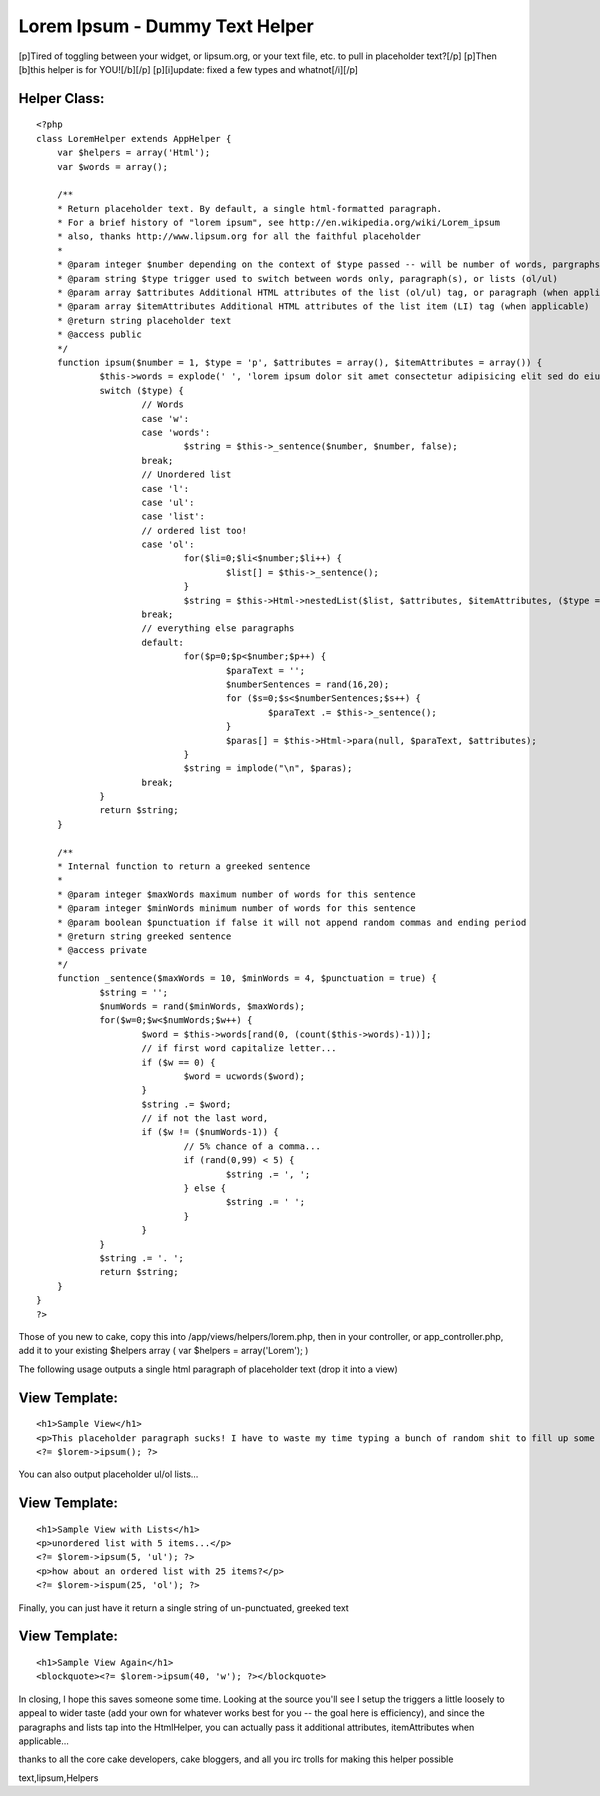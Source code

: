 Lorem Ipsum - Dummy Text Helper
===============================

[p]Tired of toggling between your widget, or lipsum.org, or your text
file, etc. to pull in placeholder text?[/p] [p]Then [b]this helper is
for YOU![/b][/p] [p][i]update: fixed a few types and whatnot[/i][/p]


Helper Class:
`````````````

::

    <?php 
    class LoremHelper extends AppHelper {
    	var $helpers = array('Html');
    	var $words = array();
    	
    	/**
    	* Return placeholder text. By default, a single html-formatted paragraph.
    	* For a brief history of "lorem ipsum", see http://en.wikipedia.org/wiki/Lorem_ipsum
    	* also, thanks http://www.lipsum.org for all the faithful placeholder
    	*
    	* @param integer $number depending on the context of $type passed -- will be number of words, pargraphs, or list-items
    	* @param string $type trigger used to switch between words only, paragraph(s), or lists (ol/ul)
    	* @param array $attributes Additional HTML attributes of the list (ol/ul) tag, or paragraph (when applicable)
    	* @param array $itemAttributes Additional HTML attributes of the list item (LI) tag (when applicable)
    	* @return string placeholder text
    	* @access public
    	*/
    	function ipsum($number = 1, $type = 'p', $attributes = array(), $itemAttributes = array()) {
    		$this->words = explode(' ', 'lorem ipsum dolor sit amet consectetur adipisicing elit sed do eiusmod tempor incididunt ut labore et dolore magna aliqua ut enim ad minim veniam, quis nostrud exercitation ullamco laboris nisi ut aliquip ex ea commodo consequat duis aute irure dolor in reprehenderit in voluptate velit esse cillum dolore eu fugiat nulla pariatur excepteur sint occaecat cupidatat non proident sunt in culpa qui officia deserunt mollit anim id est laborum');
    		switch ($type) {
    			// Words
    			case 'w':
    			case 'words':
    				$string = $this->_sentence($number, $number, false);
    			break;
    			// Unordered list
    			case 'l':
    			case 'ul':
    			case 'list':
    			// ordered list too!
    			case 'ol':
    				for($li=0;$li<$number;$li++) {
    					$list[] = $this->_sentence();
    				}
    				$string = $this->Html->nestedList($list, $attributes, $itemAttributes, ($type == 'ol') ? 'ol' : 'ul');
    			break;
    			// everything else paragraphs
    			default:
    				for($p=0;$p<$number;$p++) {
    					$paraText = '';
    					$numberSentences = rand(16,20);
    					for ($s=0;$s<$numberSentences;$s++) {
    						$paraText .= $this->_sentence();
    					}
    					$paras[] = $this->Html->para(null, $paraText, $attributes);
    				}
    				$string = implode("\n", $paras);
    			break;
    		}
    		return $string;
    	}
    	
    	/**
    	* Internal function to return a greeked sentence
    	* 
    	* @param integer $maxWords maximum number of words for this sentence
    	* @param integer $minWords minimum number of words for this sentence
    	* @param boolean $punctuation if false it will not append random commas and ending period
    	* @return string greeked sentence
    	* @access private
    	*/
    	function _sentence($maxWords = 10, $minWords = 4, $punctuation = true) {
    		$string = '';
    		$numWords = rand($minWords, $maxWords);
    		for($w=0;$w<$numWords;$w++) {
    			$word = $this->words[rand(0, (count($this->words)-1))];
    			// if first word capitalize letter...
    			if ($w == 0) {
    				$word = ucwords($word);
    			}
    			$string .= $word;
    			// if not the last word, 
    			if ($w != ($numWords-1)) {
    				// 5% chance of a comma...
    				if (rand(0,99) < 5) {
    					$string .= ', ';
    				} else {
    					$string .= ' ';
    				}
    			}
    		}
    		$string .= '. ';
    		return $string;
    	}
    }
    ?>

Those of you new to cake, copy this into /app/views/helpers/lorem.php,
then in your controller, or app_controller.php, add it to your
existing $helpers array ( var $helpers = array('Lorem'); )

The following usage outputs a single html paragraph of placeholder
text (drop it into a view)

View Template:
``````````````

::

    
    <h1>Sample View</h1>
    <p>This placeholder paragraph sucks! I have to waste my time typing a bunch of random shit to fill up some space just to see what the page looks like with some actual content on it. What a complete waste of energy... all these keystrokes could be doing something useful like blogging about duck tales.<p>
    <?= $lorem->ipsum(); ?>

You can also output placeholder ul/ol lists...

View Template:
``````````````

::

    
    <h1>Sample View with Lists</h1>
    <p>unordered list with 5 items...</p>
    <?= $lorem->ipsum(5, 'ul'); ?>
    <p>how about an ordered list with 25 items?</p>
    <?= $lorem->ispum(25, 'ol'); ?>

Finally, you can just have it return a single string of un-punctuated,
greeked text

View Template:
``````````````

::

    
    <h1>Sample View Again</h1>
    <blockquote><?= $lorem->ipsum(40, 'w'); ?></blockquote>

In closing, I hope this saves someone some time. Looking at the source
you'll see I setup the triggers a little loosely to appeal to wider
taste (add your own for whatever works best for you -- the goal here
is efficiency), and since the paragraphs and lists tap into the
HtmlHelper, you can actually pass it additional attributes,
itemAttributes when applicable...

thanks to all the core cake developers, cake bloggers, and all you irc
trolls for making this helper possible



.. author:: pointlessjon
.. categories:: articles, helpers
.. tags:: greeking,dummy text,lorem ipsum,placeholder
text,lipsum,Helpers

